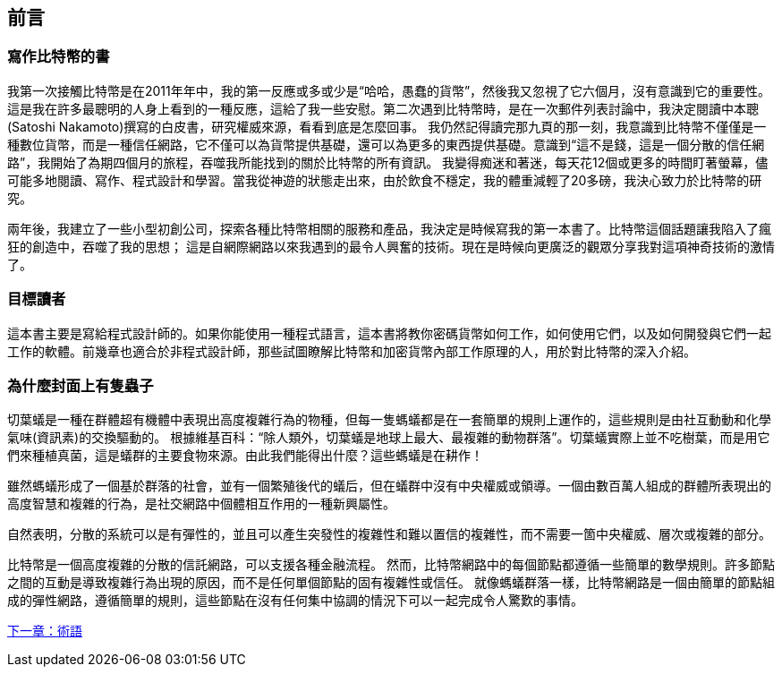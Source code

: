 [preface]
== 前言

=== 寫作比特幣的書

((("bitcoin", "benefits of", id="BCbasicbenefits0")))((("decentralized systems", "bitcoin as")))
我第一次接觸比特幣是在2011年年中，我的第一反應或多或少是“哈哈，愚蠢的貨幣”，然後我又忽視了它六個月，沒有意識到它的重要性。
這是我在許多最聰明的人身上看到的一種反應，這給了我一些安慰。第二次遇到比特幣時，是在一次郵件列表討論中，我決定閱讀中本聰(Satoshi Nakamoto)撰寫的白皮書，研究權威來源，看看到底是怎麼回事。
 ((("digital currencies", "bitcoin vs. others")))我仍然記得讀完那九頁的那一刻，我意識到比特幣不僅僅是一種數位貨幣，而是一種信任網路，它不僅可以為貨幣提供基礎，還可以為更多的東西提供基礎。意識到“這不是錢，這是一個分散的信任網路”，我開始了為期四個月的旅程，吞噬我所能找到的關於比特幣的所有資訊。
我變得痴迷和著迷，每天花12個或更多的時間盯著螢幕，儘可能多地閱讀、寫作、程式設計和學習。當我從神遊的狀態走出來，由於飲食不穩定，我的體重減輕了20多磅，我決心致力於比特幣的研究。

兩年後，我建立了一些小型初創公司，探索各種比特幣相關的服務和產品，我決定是時候寫我的第一本書了。比特幣這個話題讓我陷入了瘋狂的創造中，吞噬了我的思想；
這是自網際網路以來我遇到的最令人興奮的技術。現在是時候向更廣泛的觀眾分享我對這項神奇技術的激情了。

=== 目標讀者

這本書主要是寫給程式設計師的。如果你能使用一種程式語言，這本書將教你密碼貨幣如何工作，如何使用它們，以及如何開發與它們一起工作的軟體。前幾章也適合於非程式設計師，那些試圖瞭解比特幣和加密貨幣內部工作原理的人，用於對比特幣的深入介紹。

=== 為什麼封面上有隻蟲子

((("decentralized systems", "in nature")))切葉蟻是一種在群體超有機體中表現出高度複雜行為的物種，但每一隻螞蟻都是在一套簡單的規則上運作的，這些規則是由社互動動和化學氣味(資訊素)的交換驅動的。
根據維基百科：“除人類外，切葉蟻是地球上最大、最複雜的動物群落”。切葉蟻實際上並不吃樹葉，而是用它們來種植真菌，這是蟻群的主要食物來源。由此我們能得出什麼？這些螞蟻是在耕作！

雖然螞蟻形成了一個基於群落的社會，並有一個繁殖後代的蟻后，但在蟻群中沒有中央權威或領導。一個由數百萬人組成的群體所表現出的高度智慧和複雜的行為，是社交網路中個體相互作用的一種新興屬性。

自然表明，分散的系統可以是有彈性的，並且可以產生突發性的複雜性和難以置信的複雜性，而不需要一箇中央權威、層次或複雜的部分。

((("decentralized systems", "benefits of")))比特幣是一個高度複雜的分散的信託網路，可以支援各種金融流程。
然而，比特幣網路中的每個節點都遵循一些簡單的數學規則。許多節點之間的互動是導致複雜行為出現的原因，而不是任何單個節點的固有複雜性或信任。
就像螞蟻群落一樣，比特幣網路是一個由簡單的節點組成的彈性網路，遵循簡單的規則，這些節點在沒有任何集中協調的情況下可以一起完成令人驚歎的事情。((("", startref="BCbasicbenefits0")))

<<術語#,下一章：術語>>


